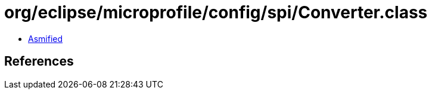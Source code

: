 = org/eclipse/microprofile/config/spi/Converter.class

 - link:Converter-asmified.java[Asmified]

== References

